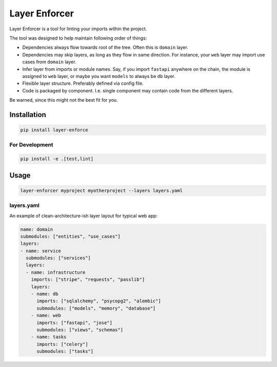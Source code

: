 ==============
Layer Enforcer
==============

Layer Enforcer is a tool for linting your imports within the project.

The tool was designed to help maintain following order of things:

* Dependencies always flow towards root of the tree. Often this is ``domain``
  layer.
* Dependencies may skip layers, as long as they flow in same direction.
  For instance, your ``web`` layer may import use cases from ``domain`` layer.
* Infer layer from imports or module names. Say, if you import ``fastapi``
  anywhere on the chain, the module is assigned to ``web`` layer, or maybe you
  want ``models`` to always be ``db`` layer.
* Flexible layer structure. Preferably defined via config file.
* Code is packaged by component. I.e. single component may contain code from
  the different layers.

Be warned, since this might not the best fit for you.

Installation
============

.. code-block:: sh

    pip install layer-enforce

For Development
---------------

.. code-block:: sh

    pip install -e .[test,lint]

Usage
=====

.. code-block:: sh

    layer-enforcer myproject myotherproject --layers layers.yaml


layers.yaml
-----------

An example of clean-architecture-ish layer layout for typical web app:

.. code-block:: yaml

    name: domain
    submodules: ["entities", "use_cases"]
    layers:
    - name: service
      submodules: ["services"]
      layers:
      - name: infrastructure
        imports: ["stripe", "requests", "passlib"]
        layers:
        - name: db
          imports: ["sqlalchemy", "psycopg2", "alembic"]
          submodules: ["models", "memory", "database"]
        - name: web
          imports: ["fastapi", "jose"]
          submodules: ["views", "schemas"]
        - name: tasks
          imports: ["celery"]
          submodules: ["tasks"]
